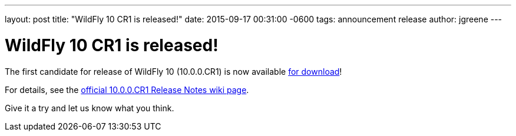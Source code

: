---
layout: post
title:  "WildFly 10 CR1 is released!"
date:   2015-09-17 00:31:00 -0600
tags:   announcement release
author: jgreene
---

= WildFly 10 CR1 is released!

The first candidate for release of WildFly 10 (10.0.0.CR1) is now available link:{base_url}/downloads[for download]!

For details, see the link:https://developer.jboss.org/wiki/WildFly1000CR1ReleaseNotes[official 10.0.0.CR1 Release Notes wiki page].

Give it a try and let us know what you think.
